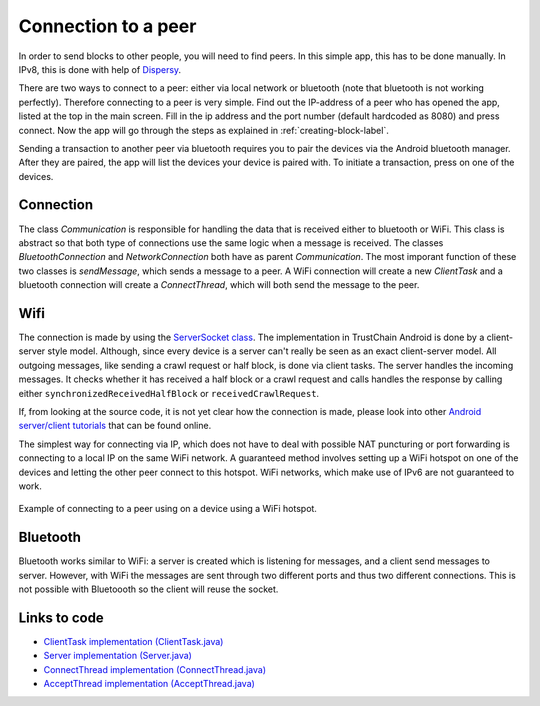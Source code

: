 ********************
Connection to a peer
********************

In order to send blocks to other people, you will need to find peers. In this simple app, this has to be done manually. In IPv8, this is done with help of `Dispersy <https://dispersy.readthedocs.io/en/devel/system_overview.html#overlay>`_.

There are two ways to connect to a peer: either via local network or bluetooth (note that bluetooth is not working perfectly). Therefore
connecting to a peer is very simple. Find out the IP-address of a peer who has opened the app, listed at the top in the main screen. Fill in the ip address and the port number (default hardcoded as 8080) and press connect. Now the app will go through the steps as explained in :ref:`creating-block-label`.

Sending a transaction to another peer via bluetooth requires you to pair the devices via the Android bluetooth manager. After they are paired, the app will list the devices your device is paired with. To initiate a transaction, press on one of the devices.



Connection
============
The class `Communication` is responsible for handling the data that is received either to bluetooth or WiFi. This class is abstract so that both type of connections use the same logic when a message is received. The classes `BluetoothConnection` and `NetworkConnection`  both have as parent `Communication`. The most imporant function of these two classes is `sendMessage`, which sends a message to a peer. A WiFi connection will create a new `ClientTask` and a bluetooth connection will create a `ConnectThread`, which will both send the message to the peer.

Wifi
============
The connection is made by using the `ServerSocket class <https://developer.android.com/reference/java/net/ServerSocket.html>`_. The implementation in TrustChain Android is done by a client-server style model. Although, since every device is a server can't really be seen as an exact client-server model. All outgoing messages, like sending a crawl request or half block, is done via client tasks. The server handles the incoming messages. It checks whether it has received a half block or a crawl request and calls handles the response by calling either ``synchronizedReceivedHalfBlock`` or ``receivedCrawlRequest``.

If, from looking at the source code, it is not yet clear how the connection is made, please look into other `Android server/client tutorials <http://android-er.blogspot.nl/2014/02/android-sercerclient-example-server.html>`_ that can be found online.



The simplest way for connecting via IP, which does not have to deal with possible NAT puncturing or port forwarding is connecting to a local IP on the same WiFi network. A guaranteed method involves setting up a WiFi hotspot on one of the devices and letting the other peer connect to this hotspot. WiFi networks, which make use of IPv6 are not guaranteed to work.

.. figure:: ./images/connection_example.png 
	:width: 300px

Example of connecting to a peer using on a device using a WiFi hotspot.


Bluetooth
==================================
Bluetooth works similar to WiFi: a server is created which is listening for messages, and a client send messages to server. However, with WiFi the messages are sent through two different ports and thus two different connections. This is not possible with Bluetoooth so the client will reuse the socket.

.. figure:: ./images/connection_example_bluetooth.jpeg 
	:width: 300px




Links to code
=============
* `ClientTask implementation (ClientTask.java) <https://github.com/wkmeijer/CS4160-trustchain-android/blob/master/app/src/main/java/nl/tudelft/cs4160/trustchain_android/connection/network/ClientTask.java>`_
* `Server implementation (Server.java) <https://github.com/wkmeijer/CS4160-trustchain-android/blob/master/app/src/main/java/nl/tudelft/cs4160/trustchain_android/connection/network/Server.java>`_
* `ConnectThread implementation (ConnectThread.java) <https://github.com/wkmeijer/CS4160-trustchain-android/blob/master/app/src/main/java/nl/tudelft/cs4160/trustchain_android/connection/bluetooth/ConnectThread.java>`_
* `AcceptThread implementation (AcceptThread.java) <https://github.com/wkmeijer/CS4160-trustchain-android/blob/master/app/src/main/java/nl/tudelft/cs4160/trustchain_android/connection/bluetooth/AcceptThread.java>`_


